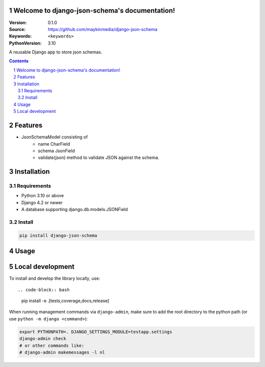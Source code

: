 

Welcome to django-json-schema's documentation!
=================================================

:Version: 0.1.0
:Source: https://github.com/maykinmedia/django-json-schema
:Keywords: ``<keywords>``
:PythonVersion: 3.10

|build-status| |code-quality| |black| |coverage| |docs|

|python-versions| |django-versions| |pypi-version|

A reusable Django app to store json schemas.

.. contents::

.. section-numbering::

Features
========

* JsonSchemaModel consisting of
    - name CharField
    - schema JsonField
    - validate(json) method to validate JSON against the schema.

Installation
============

Requirements
------------

* Python 3.10 or above
* Django 4.2 or newer
* A database supporting django.db.models.JSONField


Install
-------

.. code-block:: bash

    pip install django-json-schema


Usage
=====

.. code-block:: python
    from django-json-schema.models import JsonSchema

    class ProductType(models.Model):
        schema = models.ForeignKey(JsonSchema, on_delete=models.PROTECT)

    class Product(models.Model):
        json = models.JsonField()
        type = models.ForeignKey(ProductType, on_delete=models.CASCADE)

        def clean(self):
            self.type.schema.validate(self.json)

Local development
=================

To install and develop the library locally, use::

.. code-block:: bash

    pip install -e .[tests,coverage,docs,release]

When running management commands via ``django-admin``, make sure to add the root
directory to the python path (or use ``python -m django <command>``):

.. code-block:: bash

    export PYTHONPATH=. DJANGO_SETTINGS_MODULE=testapp.settings
    django-admin check
    # or other commands like:
    # django-admin makemessages -l nl


.. |build-status| image:: https://github.com/maykinmedia/django-json-schema/workflows/Run%20CI/badge.svg
    :alt: Build status
    :target: https://github.com/maykinmedia/django-json-schema/actions?query=workflow%3A%22Run+CI%22

.. |code-quality| image:: https://github.com/maykinmedia/django-json-schema/workflows/Code%20quality%20checks/badge.svg
     :alt: Code quality checks
     :target: https://github.com/maykinmedia/django-json-schema/actions?query=workflow%3A%22Code+quality+checks%22

.. |black| image:: https://img.shields.io/badge/code%20style-black-000000.svg
    :target: https://github.com/psf/black

.. |coverage| image:: https://codecov.io/gh/maykinmedia/django-json-schema/branch/main/graph/badge.svg
    :target: https://codecov.io/gh/maykinmedia/django-json-schema
    :alt: Coverage status

.. |docs| image:: https://readthedocs.org/projects/django-json-schema/badge/?version=latest
    :target: https://django-json-schema.readthedocs.io/en/latest/?badge=latest
    :alt: Documentation Status

.. |python-versions| image:: https://img.shields.io/pypi/pyversions/django-json-schema.svg

.. |django-versions| image:: https://img.shields.io/pypi/djversions/django-json-schema.svg

.. |pypi-version| image:: https://img.shields.io/pypi/v/django-json-schema.svg
    :target: https://pypi.org/project/django-json-schema/

